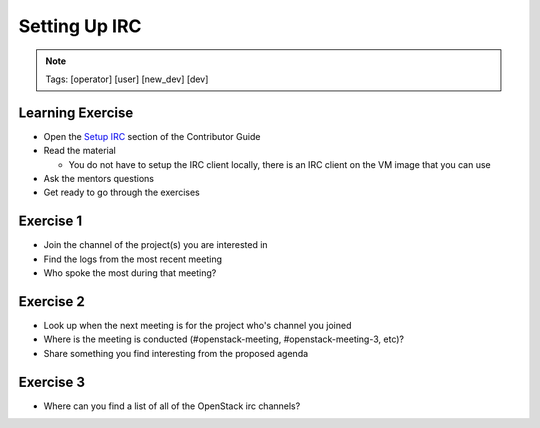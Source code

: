 ==============
Setting Up IRC
==============

.. image:: ./_assets/os_background.png
   :class: fill
   :width: 100%

.. note::
   Tags: [operator] [user] [new_dev] [dev]

Learning Exercise
=================

* Open the `Setup IRC
  <https://docs.openstack.org/contributors/common/irc.html>`_ section
  of the Contributor Guide
* Read the material

  * You do not have to setup the IRC client locally, there is an IRC
    client on the VM image that you can use

* Ask the mentors questions
* Get ready to go through the exercises

Exercise 1
==========

* Join the channel of the project(s) you are interested in
* Find the logs from the most recent meeting
* Who spoke the most during that meeting?

Exercise 2
==========

* Look up when the next meeting is for the project who's channel you joined
* Where is the meeting is conducted (#openstack-meeting, #openstack-meeting-3,
  etc)?
* Share something you find interesting from the proposed agenda

Exercise 3
==========

* Where can you find a list of all of the OpenStack irc channels?


